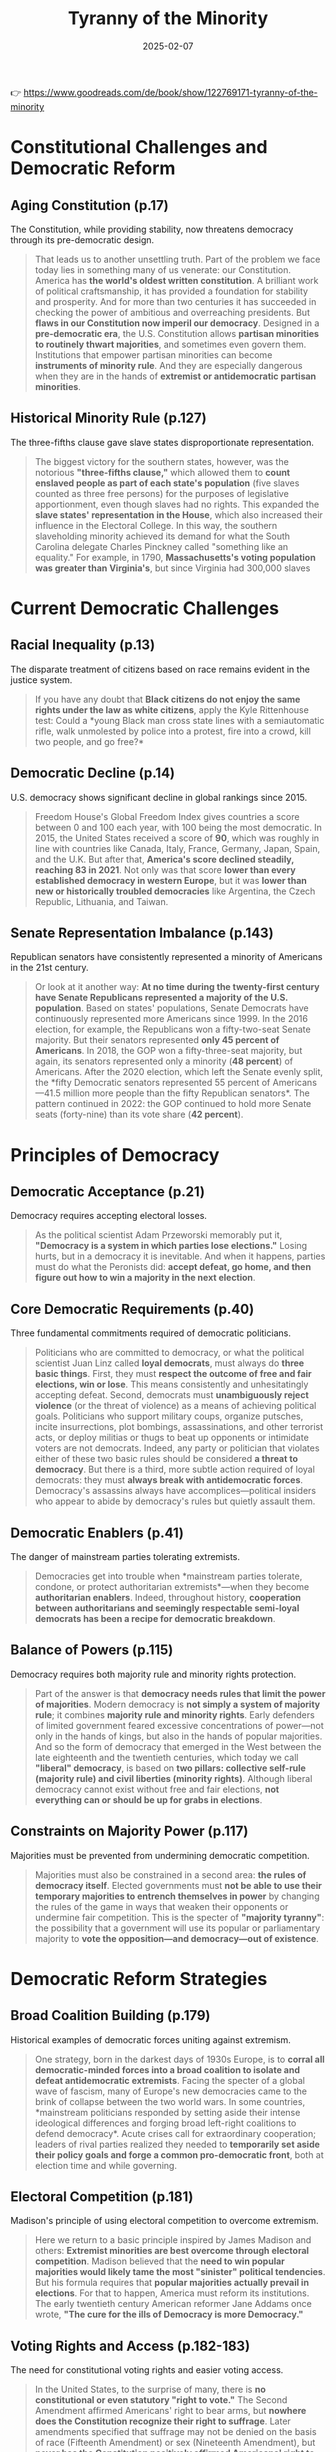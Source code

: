 :PROPERTIES:
:ID:       EBF7421E-15C3-437F-87C9-B706186DC6B1
:END:
#+title: Tyranny of the Minority
#+date: 2025-02-07
#+filetags: :history:politics:book:

👉 https://www.goodreads.com/de/book/show/122769171-tyranny-of-the-minority

* Constitutional Challenges and Democratic Reform
** Aging Constitution (p.17)

The Constitution, while providing stability, now threatens democracy through its
pre-democratic design.

#+BEGIN_QUOTE
That leads us to another unsettling truth. Part of the problem we face today lies in
something many of us venerate: our Constitution. America has *the world's oldest written
constitution*. A brilliant work of political craftsmanship, it has provided a foundation
for stability and prosperity. And for more than two centuries it has succeeded in checking
the power of ambitious and overreaching presidents. But *flaws in our Constitution now
imperil our democracy*. Designed in a *pre-democratic era*, the U.S. Constitution allows
*partisan minorities to routinely thwart majorities*, and sometimes even govern them.
Institutions that empower partisan minorities can become *instruments of minority rule*. And
they are especially dangerous when they are in the hands of *extremist or antidemocratic
partisan minorities*.
#+END_QUOTE

** Historical Minority Rule (p.127)

The three-fifths clause gave slave states disproportionate representation.

#+BEGIN_QUOTE
The biggest victory for the southern states, however, was the notorious *"three-fifths
clause,"* which allowed them to *count enslaved people as part of each state's population*
(five slaves counted as three free persons) for the purposes of legislative apportionment,
even though slaves had no rights. This expanded the *slave states' representation in the
House*, which also increased their influence in the Electoral College. In this way, the
southern slaveholding minority achieved its demand for what the South Carolina delegate
Charles Pinckney called "something like an equality." For example, in 1790,
*Massachusetts's voting population was greater than Virginia's*, but since Virginia had
300,000 slaves
#+END_QUOTE

* Current Democratic Challenges
** Racial Inequality (p.13)

The disparate treatment of citizens based on race remains evident in the justice system.

#+BEGIN_QUOTE
If you have any doubt that *Black citizens do not enjoy the same rights under the law as
white citizens*, apply the Kyle Rittenhouse test: Could a *young Black man cross state
lines with a semiautomatic rifle, walk unmolested by police into a protest, fire into a
crowd, kill two people, and go free?*
#+END_QUOTE

** Democratic Decline (p.14)

U.S. democracy shows significant decline in global rankings since 2015.

#+BEGIN_QUOTE
Freedom House's Global Freedom Index gives countries a score between 0 and 100 each year,
with 100 being the most democratic. In 2015, the United States received a score of *90*,
which was roughly in line with countries like Canada, Italy, France, Germany, Japan,
Spain, and the U.K. But after that, *America's score declined steadily, reaching 83 in
2021*. Not only was that score *lower than every established democracy in western Europe*,
but it was *lower than new or historically troubled democracies* like Argentina, the Czech
Republic, Lithuania, and Taiwan.
#+END_QUOTE

** Senate Representation Imbalance (p.143)

Republican senators have consistently represented a minority of Americans in the 21st
century.

#+BEGIN_QUOTE
Or look at it another way: *At no time during the twenty-first century have Senate
Republicans represented a majority of the U.S. population*. Based on states' populations,
Senate Democrats have continuously represented more Americans since 1999. In the 2016
election, for example, the Republicans won a fifty-two-seat Senate majority. But their
senators represented *only 45 percent of Americans*. In 2018, the GOP won a fifty-three-seat
majority, but again, its senators represented only a minority (*48 percent*) of Americans.
After the 2020 election, which left the Senate evenly split, the *fifty Democratic
senators represented 55 percent of Americans—41.5 million more people than the fifty
Republican senators*. The pattern continued in 2022: the GOP continued to hold more Senate
seats (forty-nine) than its vote share (*42 percent*).
#+END_QUOTE

* Principles of Democracy
** Democratic Acceptance (p.21)

Democracy requires accepting electoral losses.

#+BEGIN_QUOTE
As the political scientist Adam Przeworski memorably put it, *"Democracy is a system in
which parties lose elections."* Losing hurts, but in a democracy it is inevitable. And when
it happens, parties must do what the Peronists did: *accept defeat, go home, and then
figure out how to win a majority in the next election*.
#+END_QUOTE

** Core Democratic Requirements (p.40)

Three fundamental commitments required of democratic politicians.

#+BEGIN_QUOTE
Politicians who are committed to democracy, or what the political scientist Juan Linz
called *loyal democrats*, must always do *three basic things*. First, they must *respect the
outcome of free and fair elections, win or lose*. This means consistently and
unhesitatingly accepting defeat. Second, democrats must *unambiguously reject violence* (or
the threat of violence) as a means of achieving political goals. Politicians who support
military coups, organize putsches, incite insurrections, plot bombings, assassinations,
and other terrorist acts, or deploy militias or thugs to beat up opponents or intimidate
voters are not democrats. Indeed, any party or politician that violates either of these
two basic rules should be considered *a threat to democracy*. But there is a third, more
subtle action required of loyal democrats: they must *always break with antidemocratic
forces*. Democracy's assassins always have accomplices—political insiders who appear to
abide by democracy's rules but quietly assault them.
#+END_QUOTE

** Democratic Enablers (p.41)

The danger of mainstream parties tolerating extremists.

#+BEGIN_QUOTE
Democracies get into trouble when *mainstream parties tolerate, condone, or protect
authoritarian extremists*—when they become *authoritarian enablers*. Indeed, throughout
history, *cooperation between authoritarians and seemingly respectable semi-loyal democrats
has been a recipe for democratic breakdown*.
#+END_QUOTE

** Balance of Powers (p.115)

Democracy requires both majority rule and minority rights protection.

#+BEGIN_QUOTE
Part of the answer is that *democracy needs rules that limit the power of majorities*.
Modern democracy is *not simply a system of majority rule*; it combines *majority rule and
minority rights*. Early defenders of limited government feared excessive concentrations of
power—not only in the hands of kings, but also in the hands of popular majorities. And so
the form of democracy that emerged in the West between the late eighteenth and the
twentieth centuries, which today we call *"liberal" democracy*, is based on *two pillars:
collective self-rule (majority rule) and civil liberties (minority rights)*. Although
liberal democracy cannot exist without free and fair elections, *not everything can or
should be up for grabs in elections*.
#+END_QUOTE

** Constraints on Majority Power (p.117)

Majorities must be prevented from undermining democratic competition.

#+BEGIN_QUOTE
Majorities must also be constrained in a second area: *the rules of democracy itself*.
Elected governments must *not be able to use their temporary majorities to entrench
themselves in power* by changing the rules of the game in ways that weaken their opponents
or undermine fair competition. This is the specter of *"majority tyranny"*: the possibility
that a government will use its popular or parliamentary majority to *vote the
opposition—and democracy—out of existence*.
#+END_QUOTE

* Democratic Reform Strategies
** Broad Coalition Building (p.179)

Historical examples of democratic forces uniting against extremism.

#+BEGIN_QUOTE
One strategy, born in the darkest days of 1930s Europe, is to *corral all democratic-minded
forces into a broad coalition to isolate and defeat antidemocratic extremists*. Facing the
specter of a global wave of fascism, many of Europe's new democracies came to the brink of
collapse between the two world wars. In some countries, *mainstream politicians responded
by setting aside their intense ideological differences and forging broad left-right
coalitions to defend democracy*. Acute crises call for extraordinary cooperation; leaders
of rival parties realized they needed to *temporarily set aside their policy goals and
forge a common pro-democratic front*, both at election time and while governing.
#+END_QUOTE

** Electoral Competition (p.181)

Madison's principle of using electoral competition to overcome extremism.

#+BEGIN_QUOTE
Here we return to a basic principle inspired by James Madison and others: *Extremist
minorities are best overcome through electoral competition*. Madison believed that the *need
to win popular majorities would likely tame the most "sinister" political tendencies*. But
his formula requires that *popular majorities actually prevail in elections*. For that to
happen, America must reform its institutions. The early twentieth century American
reformer Jane Addams once wrote, *"The cure for the ills of Democracy is more Democracy."*
#+END_QUOTE

** Voting Rights and Access (p.182-183)

The need for constitutional voting rights and easier voting access.

#+BEGIN_QUOTE
In the United States, to the surprise of many, there is *no constitutional or even
statutory "right to vote."* The Second Amendment affirmed Americans' right to bear arms,
but *nowhere does the Constitution recognize their right to suffrage*. Later amendments
specified that suffrage may not be denied on the basis of race (Fifteenth Amendment) or
sex (Nineteenth Amendment), but *never has the Constitution positively affirmed Americans'
right to vote*. Likewise, although there are many federal laws protecting voting, no single
federal statute grants all adult citizens the right to cast a ballot. Unlike most
established democracies, the United States has *a long history of governments discouraging
and even suppressing the vote*.
#+END_QUOTE

** Comprehensive Reforms (p.183-185)

Detailed proposals for democratic reforms.

#+BEGIN_QUOTE
This means we should do the following: *Pass a constitutional amendment establishing a
right to vote* for all citizens, which would provide a solid basis to litigate voting
restrictions. *Establish automatic registration* in which all citizens are registered to
vote when they turn eighteen. This could be accompanied by the automatic distribution of
national voting ID cards to all citizens. *Expand early voting and easy mail-in voting
options* for citizens of all states. It should be easy for all Americans to cast ballots.
*Make Election Day a Sunday or a national holiday*, so that work responsibilities do not
discourage Americans from voting. *Restore voting rights* (without additional fines or fees)
to all ex-felons who have served their time. *Restore national-level voting rights
protections*.
#+END_QUOTE

* Historical Perspective and Future Vision
** Historical Change (p.187)

The possibility of achieving seemingly impossible reforms.

#+BEGIN_QUOTE
Just because an idea is not taken seriously today doesn't mean it shouldn't be taken
seriously—or that it won't be taken seriously in the future. During the early nineteenth
century, the idea of *ending slavery was considered unthinkable* in mainstream America, and
abolitionists were dismissed as dreamers. When the *women's suffrage movement was born in
the 1840s, no country in the world granted women the right to vote*. Well into the
twentieth century, mainstream America considered the idea of women's suffrage absurd. And
for decades after the Civil War, the pursuit of *racial equality and civil rights was seen
as impracticable, if not impossible*. In each case, *the mainstream view changed radically*.
But for that to happen, *someone had to start a public conversation*.
#+END_QUOTE

** Power of Ideas (p.188)

The importance of proposing new ideas for change.

#+BEGIN_QUOTE
When institutional change happens, participants often quote the French poet Victor Hugo's
line *"Nothing is more powerful than an idea whose time has come."* But *an idea's time can
only come if someone has proposed it*.
#+END_QUOTE

** Founders' Vision (p.190)

The Founders' recognition of the need for constitutional evolution.

#+BEGIN_QUOTE
The founders actually knew this. They were *not wedded to the original version of the
Constitution*. They *recognized the limitations of their creation* and believed that later
generations would—and should—modify them. In 1787, just after the Philadelphia Convention,
George Washington wrote, "The warmest friends and best supporters the Constitution has, do
not contend that it is free from imperfections; but found them unavoidable." If problems
arose from these imperfections, Washington wrote, "the remedy must come hereafter." He
went on to write that the American people *"can, as they will have the advantage of
experience on their Side, decide with as much propriety on the alterations and amendments
which are necessary as ourselves. I do not think we are more inspired, have more wisdom,
or possess more virtue, than those who will come after us."*
#+END_QUOTE

** Democratic Action (p.200)

The necessity of active engagement in democratic reform.

#+BEGIN_QUOTE
If there is one thing we've learned from democracy movements, past and present, it's this:
*Democratic reform doesn't just happen. It is made.*
#+END_QUOTE

** Call to Action (p.202)

The imperative to build an inclusive democracy.

#+BEGIN_QUOTE
Defending democracy is not the work of selfless heroes. *Standing up for democracy means
standing up for ourselves*. Think back to the scenes from January 5 and January 6 that
opened this book. What kind of society do we want to live in? Think of the millions of
Americans—young and old, religious and secular, of every imaginable skin color—who took to
the streets in the name of justice in the summer of 2020. The young people who marched
that summer could have turned away from the system, but they *turned out to vote instead*. A
new generation of Americans stood up to defend our imperfect democracy. But they also
showed us a vision of a better democracy—*a democracy for all*. As the civil rights
generation passes into history, *the work of building a truly multiracial democracy falls
upon us*. Future generations will hold us to account.
#+END_QUOTE
